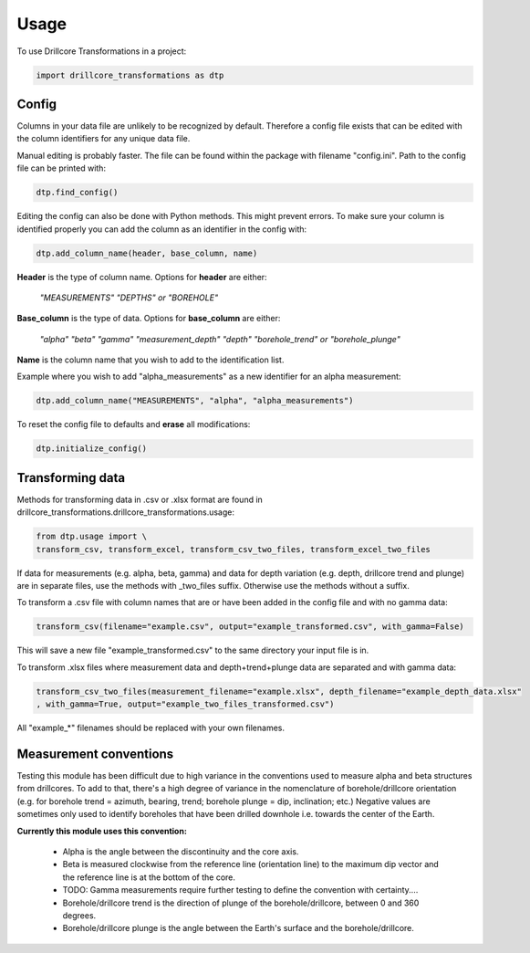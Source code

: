 =====
Usage
=====

To use Drillcore Transformations in a project:

.. code-block:: python

    import drillcore_transformations as dtp


Config
------

Columns in your data file are unlikely to be recognized by default. Therefore a config file exists that
can be edited with the column identifiers for any unique data file.

Manual editing is probably faster. The file can be found within the package with filename "config.ini". Path to
the config file can be printed with:

.. code-block:: python

	dtp.find_config()

Editing the config can also be done with Python methods. This might prevent errors.
To make sure your column is identified properly
you can add the column as an identifier in the config with:

.. code-block:: python

	dtp.add_column_name(header, base_column, name)

**Header** is the type of column name. Options for **header** are either:

	*"MEASUREMENTS" "DEPTHS" or "BOREHOLE"*

**Base_column** is the type of data. Options for **base_column** are either:

	*"alpha" "beta" "gamma" "measurement_depth" "depth" "borehole_trend" or "borehole_plunge"*

**Name** is the column name that you wish to add to the identification list.

Example where you wish to add "alpha_measurements" as a new identifier for an alpha measurement:

.. code-block:: python

	dtp.add_column_name("MEASUREMENTS", "alpha", "alpha_measurements")

To reset the config file to defaults and **erase** all modifications:

.. code-block:: python

	dtp.initialize_config()

Transforming data
------------------
Methods for transforming data in .csv or .xlsx format are found in drillcore_transformations.drillcore_transformations.usage:

.. code-block:: python

	from dtp.usage import \
	transform_csv, transform_excel, transform_csv_two_files, transform_excel_two_files

If data for measurements (e.g. alpha, beta, gamma) and data for depth variation
(e.g. depth, drillcore trend and plunge) are in separate files, use the methods with _two_files suffix.
Otherwise use the methods without a suffix.

To transform a .csv file with column names that are or have been added in the config file and with no gamma data:

.. code-block:: python

	transform_csv(filename="example.csv", output="example_transformed.csv", with_gamma=False)

This will save a new file "example_transformed.csv" to the same directory your input file is in.

To transform .xlsx files where measurement data and depth+trend+plunge data are separated and with gamma data:

.. code-block:: python

	transform_csv_two_files(measurement_filename="example.xlsx", depth_filename="example_depth_data.xlsx"
	, with_gamma=True, output="example_two_files_transformed.csv")

All "example_*" filenames should be replaced with your own filenames.

Measurement conventions
---------------------------------------------

Testing this module has been difficult due to high variance in the conventions used to measure alpha and beta structures
from drillcores. To add to that, there's a high degree of variance in the nomenclature of borehole/drillcore orientation
(e.g. for borehole trend = azimuth, bearing, trend; borehole plunge = dip, inclination; etc.) Negative values are sometimes
only used to identify boreholes that have been drilled downhole i.e. towards the center of the Earth.

**Currently this module uses this convention:**

	* Alpha is the angle between the discontinuity and the core axis.

	* Beta is measured clockwise from the reference line (orientation line) to the maximum dip vector and the reference line is at the bottom of the core.

	* TODO: Gamma measurements require further testing to define the convention with certainty....

	* Borehole/drillcore trend is the direction of plunge of the borehole/drillcore, between 0 and 360 degrees.

	* Borehole/drillcore plunge is the angle between the Earth's surface and the borehole/drillcore.
